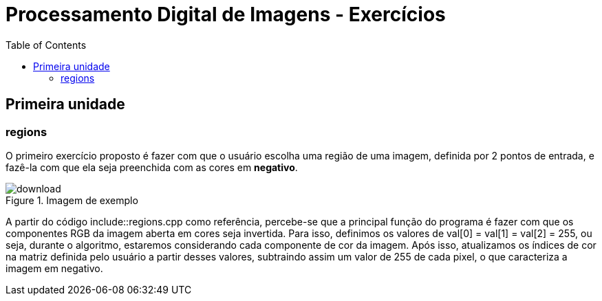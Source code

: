 // View this document online at http://andrebfd4.github.io
= Processamento Digital de Imagens - Exercícios
:description: Esta página serve para expor aplicações em OpenCV e, consequentemente, linguagem C++. Faz parte também da disciplina DCA0445 e exercícios propostos nela. 
:page-layout: docs
:page-description: {description}
:toc: left
:icons: font
:idprefix:


== Primeira unidade

=== regions

O primeiro exercício proposto é fazer com que o usuário escolha uma região de uma imagem, definida por 2 pontos de entrada, e fazê-la com que ela seja preenchida com as cores em *negativo*. 

====
[[img-sunset]]
.Imagem de exemplo
image::download.jpg[]
====

A partir do código include::regions.cpp como referência, percebe-se que a principal função do programa é fazer com que os componentes RGB da imagem aberta em cores seja invertida. Para isso, definimos os valores de val[0] = val[1] = val[2] = 255, ou seja, durante o algoritmo, estaremos considerando cada componente de cor da imagem. Após isso, atualizamos os índices de cor na matriz definida pelo usuário a partir desses valores, subtraindo assim um valor de 255 de cada pixel, o que caracteriza a imagem em negativo.  